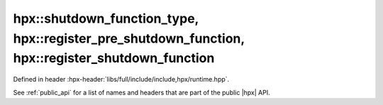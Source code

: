 
..
    Copyright (C) 2022 Dimitra Karatza

    Distributed under the Boost Software License, Version 1.0. (See accompanying
    file LICENSE_1_0.txt or copy at http://www.boost.org/LICENSE_1_0.txt)

.. _modules_hpx/runtime_local/shutdown_function.hpp_api:

-------------------------------------------------------------------------------
hpx::shutdown_function_type, hpx::register_pre_shutdown_function, hpx::register_shutdown_function
-------------------------------------------------------------------------------

Defined in header :hpx-header:`libs/full/include/include,hpx/runtime.hpp`.

See :ref:`public_api` for a list of names and headers that are part of the public
|hpx| API.

.. autodoxygenfile:: hpx/runtime_local/shutdown_function.hpp
   :project: runtime_local
